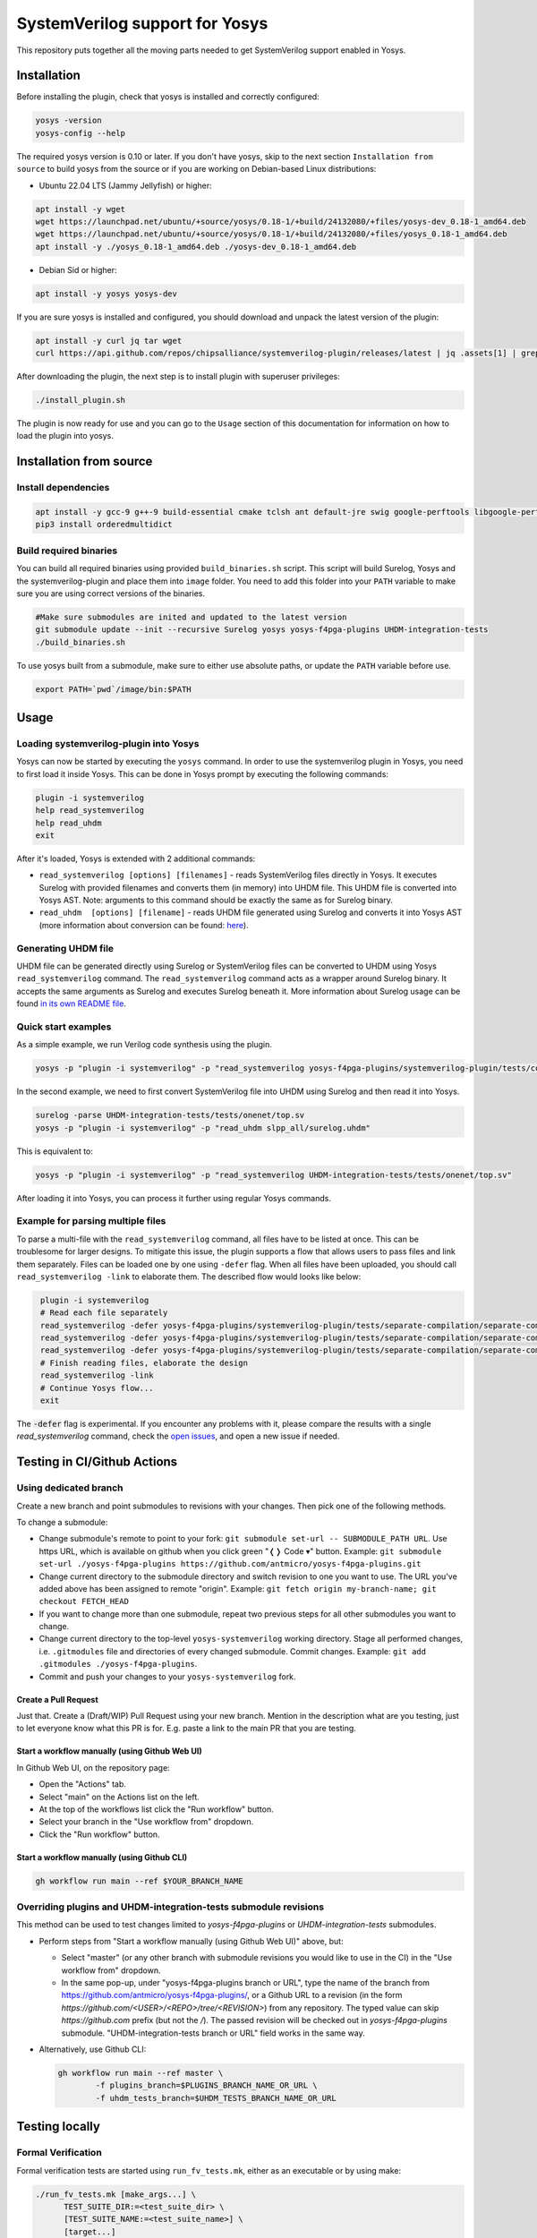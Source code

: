 SystemVerilog support for Yosys
===============================

This repository puts together all the moving parts needed to get SystemVerilog support enabled in Yosys.

Installation
------------

Before installing the plugin, check that yosys is installed and correctly configured:

.. code-block:: bash
   :name: check-yosys

   yosys -version
   yosys-config --help

The required yosys version is 0.10 or later.
If you don't have yosys, skip to the next section ``Installation from source`` to build yosys from the source or if you are working on Debian-based Linux distributions:

* Ubuntu 22.04 LTS (Jammy Jellyfish) or higher:

.. code-block:: bash
   :name: install-yosys-ubuntu

   apt install -y wget
   wget https://launchpad.net/ubuntu/+source/yosys/0.18-1/+build/24132080/+files/yosys-dev_0.18-1_amd64.deb
   wget https://launchpad.net/ubuntu/+source/yosys/0.18-1/+build/24132080/+files/yosys_0.18-1_amd64.deb
   apt install -y ./yosys_0.18-1_amd64.deb ./yosys-dev_0.18-1_amd64.deb

* Debian Sid or higher:

.. code-block:: bash
   :name: install-yosys-debian

   apt install -y yosys yosys-dev

If you are sure yosys is installed and configured, you should download and unpack the latest version of the plugin:

.. code-block:: bash
   :name: download-plugin

   apt install -y curl jq tar wget
   curl https://api.github.com/repos/chipsalliance/systemverilog-plugin/releases/latest | jq .assets[1] | grep "browser_download_url" | grep -Eo 'https://[^\"]*' | xargs wget -O - | tar -xz

After downloading the plugin, the next step is to install plugin with superuser privileges:

.. code-block:: bash
   :name: install-plugin

   ./install_plugin.sh

The plugin is now ready for use and you can go to the ``Usage`` section of this documentation for information on how to load the plugin into yosys.

Installation from source
------------------------

Install dependencies
^^^^^^^^^^^^^^^^^^^^

.. code-block:: bash
   :name: dependencies

   apt install -y gcc-9 g++-9 build-essential cmake tclsh ant default-jre swig google-perftools libgoogle-perftools-dev python3 python3-dev python3-pip uuid uuid-dev tcl-dev flex libfl-dev git pkg-config libreadline-dev bison libffi-dev wget
   pip3 install orderedmultidict


Build required binaries
^^^^^^^^^^^^^^^^^^^^^^^

You can build all required binaries using provided ``build_binaries.sh`` script. This script will build Surelog, Yosys and the systemverilog-plugin and place them into ``image`` folder. You need to add this folder into your ``PATH`` variable to make sure you are using correct versions of the binaries.

.. code-block:: bash
   :name: build-binaries

   #Make sure submodules are inited and updated to the latest version
   git submodule update --init --recursive Surelog yosys yosys-f4pga-plugins UHDM-integration-tests
   ./build_binaries.sh

To use yosys built from a submodule, make sure to either use absolute paths, or update the ``PATH`` variable before use.

.. code-block:: bash
   :name: path-setup

   export PATH=`pwd`/image/bin:$PATH


Usage
-----

Loading systemverilog-plugin into Yosys
^^^^^^^^^^^^^^^^^^^^^^^^^^^^^^^^^^^^^^^

Yosys can now be started by executing the ``yosys`` command.
In order to use the systemverilog plugin in Yosys, you need to first load it inside Yosys. This can be done in Yosys prompt by executing the following commands:

.. code-block:: tcl
   :name: load-plugin

   plugin -i systemverilog
   help read_systemverilog
   help read_uhdm
   exit

After it's loaded, Yosys is extended with 2 additional commands:

* ``read_systemverilog [options] [filenames]`` - reads SystemVerilog files directly in Yosys. It executes Surelog with provided filenames and converts them (in memory) into UHDM file. This UHDM file is converted into Yosys AST. Note: arguments to this command should be exactly the same as for Surelog binary.
* ``read_uhdm  [options] [filename]`` - reads UHDM file generated using Surelog and converts it into Yosys AST (more information about conversion can be found: `here <https://github.com/chipsalliance/UHDM-integration-tests#uhdm-yosys>`_).

Generating UHDM file
^^^^^^^^^^^^^^^^^^^^

UHDM file can be generated directly using Surelog or SystemVerilog files can be converted to UHDM using Yosys ``read_systemverilog`` command. The ``read_systemverilog`` command acts as a wrapper around Surelog binary. It accepts the same arguments as Surelog and executes Surelog beneath it. More information about Surelog usage can be found `in its own README file <https://github.com/chipsalliance/Surelog#usage>`_.

Quick start examples
^^^^^^^^^^^^^^^^^^^^

As a simple example, we run Verilog code synthesis using the plugin.

.. code-block:: bash
   :name: example-verilog

   yosys -p "plugin -i systemverilog" -p "read_systemverilog yosys-f4pga-plugins/systemverilog-plugin/tests/counter/counter.v"

In the second example, we need to first convert SystemVerilog file into UHDM using Surelog and then read it into Yosys.

.. code-block:: bash
   :name: example-uhdm-ver1

   surelog -parse UHDM-integration-tests/tests/onenet/top.sv
   yosys -p "plugin -i systemverilog" -p "read_uhdm slpp_all/surelog.uhdm"

This is equivalent to:

.. code-block:: bash
   :name: example-uhdm-ver2

   yosys -p "plugin -i systemverilog" -p "read_systemverilog UHDM-integration-tests/tests/onenet/top.sv"

After loading it into Yosys, you can process it further using regular Yosys commands.

Example for parsing multiple files
^^^^^^^^^^^^^^^^^^^^^^^^^^^^^^^^^^
To parse a multi-file with the ``read_systemverilog`` command, all files have to be listed at once. This can be troublesome for larger designs. To mitigate this issue, the plugin supports a flow that allows users to pass files and link them separately. Files can be loaded one by one using  ``-defer`` flag. When all files have been uploaded, you should call ``read_systemverilog -link`` to elaborate them. The described flow would looks like below:

.. code-block:: tcl
   :name: example-multiple-files

    plugin -i systemverilog
    # Read each file separately
    read_systemverilog -defer yosys-f4pga-plugins/systemverilog-plugin/tests/separate-compilation/separate-compilation.v
    read_systemverilog -defer yosys-f4pga-plugins/systemverilog-plugin/tests/separate-compilation/separate-compilation-buf.sv
    read_systemverilog -defer yosys-f4pga-plugins/systemverilog-plugin/tests/separate-compilation/separate-compilation-pkg.sv
    # Finish reading files, elaborate the design
    read_systemverilog -link
    # Continue Yosys flow...
    exit

The :code:`-defer` flag is experimental.
If you encounter any problems with it, please compare the results with a single `read_systemverilog` command,
check the `open issues <https://github.com/chipsalliance/yosys-f4pga-plugins/issues>`_, and open a new issue if needed.

Testing in CI/Github Actions
----------------------------

Using dedicated branch
^^^^^^^^^^^^^^^^^^^^^^

Create a new branch and point submodules to revisions with your changes. Then pick one of the following methods.

To change a submodule:

- Change submodule's remote to point to your fork: ``git submodule set-url -- SUBMODULE_PATH URL``. Use https URL, which is available on github when you click green "❬❭ Code ▾" button.
  Example: ``git submodule set-url ./yosys-f4pga-plugins https://github.com/antmicro/yosys-f4pga-plugins.git``
- Change current directory to the submodule directory and switch revision to one you want to use. The URL you've added above has been assigned to remote "origin".
  Example: ``git fetch origin my-branch-name; git checkout FETCH_HEAD``
- If you want to change more than one submodule, repeat two previous steps for all other submodules you want to change.
- Change current directory to the top-level ``yosys-systemverilog`` working directory. Stage all performed changes, i.e. ``.gitmodules`` file and directories of every changed submodule. Commit changes.
  Example: ``git add .gitmodules ./yosys-f4pga-plugins``.
- Commit and push your changes to your ``yosys-systemverilog`` fork.

Create a Pull Request
"""""""""""""""""""""

Just that. Create a (Draft/WIP) Pull Request using your new branch. Mention in the description what are you testing, just to let everyone know what this PR is for. E.g. paste a link to the main PR that you are testing.

Start a workflow manually (using Github Web UI)
"""""""""""""""""""""""""""""""""""""""""""""""

In Github Web UI, on the repository page:

- Open the "Actions" tab.
- Select "main" on the Actions list on the left.
- At the top of the workflows list click the "Run workflow" button.
- Select your branch in the "Use workflow from" dropdown.
- Click the "Run workflow" button.

Start a workflow manually (using Github CLI)
""""""""""""""""""""""""""""""""""""""""""""

.. code-block:: bash
   :name: gh-cli-start-workflow

   gh workflow run main --ref $YOUR_BRANCH_NAME

Overriding plugins and UHDM-integration-tests submodule revisions
^^^^^^^^^^^^^^^^^^^^^^^^^^^^^^^^^^^^^^^^^^^^^^^^^^^^^^^^^^^^^^^^^

This method can be used to test changes limited to `yosys-f4pga-plugins` or `UHDM-integration-tests` submodules.

- Perform steps from "Start a workflow manually (using Github Web UI)" above, but:

  - Select "master" (or any other branch with submodule revisions you would like to use in the CI) in the "Use workflow from" dropdown.
  - In the same pop-up, under "yosys-f4pga-plugins branch or URL", type the name of the branch from https://github.com/antmicro/yosys-f4pga-plugins/, or a Github URL to a revision (in the form `https://github.com/<USER>/<REPO>/tree/<REVISION>`) from any repository. The typed value can skip `https://github.com` prefix (but not the `/`). The passed revision will be checked out in `yosys-f4pga-plugins` submodule.
    "UHDM-integration-tests branch or URL" field works in the same way.

- Alternatively, use Github CLI:

  .. code-block:: bash
     :name: gh-cli-start-workflow-with-plugins-branch

     gh workflow run main --ref master \
             -f plugins_branch=$PLUGINS_BRANCH_NAME_OR_URL \
             -f uhdm_tests_branch=$UHDM_TESTS_BRANCH_NAME_OR_URL

Testing locally
---------------

Formal Verification
^^^^^^^^^^^^^^^^^^^

Formal verification tests are started using ``run_fv_tests.mk``, either as an executable or by using make:

.. code-block::
   :name: run-fv-tests-exec

   ./run_fv_tests.mk [make_args...] \
         TEST_SUITE_DIR:=<test_suite_dir> \
         [TEST_SUITE_NAME:=<test_suite_name>] \
         [target...]

.. code-block::
   :name: run-fv-tests-make

   make -f ./run_fv_tests.mk [make_args] [args...] [target...]

* ``test_suite_dir`` - Path to a tests directory (e.g. ``./yosys/tests``). Required by all targets except ``help``.
* ``test_suite_name`` - When specified, it is used as a name of a directory inside ``./build/`` where results are stored. Otherwise results are stored directly inside ``./build/`` directory.

``yosys`` and ``sv2v`` must be present in one of ``PATH`` directories.
For other dependencies please see ``.github/workflows/formal-verification.yml`` file.

Available Targets
"""""""""""""""""

* ``help`` - Prints help.
* ``list`` - Prints tests available in specified ``test_suite_dir``. Each test from the list is itself a valid target.
* ``test`` - Runs all tests from ``test_suite_dir``.

General & debugging tips
------------------------

#. ``systemverilog-plugin`` needs to be compiled with the same version of the Surelog, that was used to generate UHDM file. When you are updating Surelog version, you also need to recompile yosys-f4pga-plugins.
#. You can print the UHDM tree by adding ``-debug`` flag to ``read_uhdm`` or ``read_systemverilog``. This flag also prints the converted Yosys AST.
#. Order of the files matters. Surelog requires that all definitions need to be already defined when file is parsed (if file ``B`` is defining type used in file ``A``, file ``B`` needs to be parsed before file ``A``).
